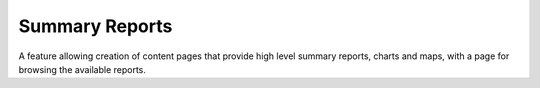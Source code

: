 Summary Reports
---------------

A feature allowing creation of content pages that provide high level summary reports,
charts and maps, with a page for browsing the available reports.

.. todo::
  
  Flesh this out